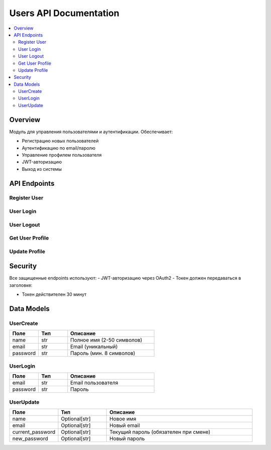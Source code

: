 Users API Documentation
=======================

.. contents::
   :local:
   :depth: 2

Overview
--------
Модуль для управления пользователями и аутентификации. Обеспечивает:

- Регистрацию новых пользователей
- Аутентификацию по email/паролю
- Управление профилем пользователя
- JWT-авторизацию
- Выход из системы

API Endpoints
------------

Register User
~~~~~~~~~~~~
.. http:post:: /users/register

   Регистрация нового пользователя в системе.

   **Request Body:**
   .. code-block:: json

      {
        "name": "string (required, min 2 chars)",
        "email": "string (required, email format)",
        "password": "string (required, min 8 chars)"
      }

   **Success Response (200):**
   .. code-block:: json

      {
        "name": "Иван Иванов",
        "email": "user@example.com"
      }

   **Error Responses:**
   - 400: Пользователь с таким email уже существует
   - 422: Ошибка валидации данных

User Login
~~~~~~~~~
.. http:post:: /users/login

   Аутентификация пользователя. Возвращает JWT токен.

   **Request Body:**
   .. code-block:: json

      {
        "email": "string (required)",
        "password": "string (required)"
      }

   **Success Response (200):**
   .. code-block:: json

      {
        "access_token": "eyJhbGciOi...",
        "token_type": "bearer"
      }

   **Error Responses:**
   - 401: Неверные учетные данные

User Logout
~~~~~~~~~~
.. http:post:: /users/logout

   Выход пользователя из системы (инвалидация токена).

   **Headers:**
   - Authorization: Bearer {token}

   **Success Response (200):**
   .. code-block:: json

      {
        "message": "Успешный выход из системы"
      }

Get User Profile
~~~~~~~~~~~~~~~
.. http:get:: /users/me

   Получение данных текущего пользователя.

   **Headers:**
   - Authorization: Bearer {token}

   **Success Response (200):**
   .. code-block:: json

      {
        "id": 1,
        "name": "Иван Иванов",
        "email": "user@example.com",
        "created_at": "2023-01-01T00:00:00"
      }

Update Profile
~~~~~~~~~~~~~
.. http:put:: /users/me

   Обновление данных пользователя.

   **Headers:**
   - Authorization: Bearer {token}

   **Request Body:**
   .. code-block:: json

      {
        "name": "string (optional)",
        "email": "string (optional)",
        "current_password": "string (required if changing password)",
        "new_password": "string (optional, min 8 chars)"
      }

   **Success Response (200):**
   .. code-block:: json

      {
        "id": 1,
        "name": "Новое имя",
        "email": "new@example.com",
        "created_at": "2023-01-01T00:00:00"
      }

   **Error Responses:**
   - 400: Неверный текущий пароль или email занят
   - 401: Неавторизованный доступ
   - 422: Ошибка валидации

Security
--------
Все защищенные endpoints используют:
- JWT-авторизацию через OAuth2
- Токен должен передаваться в заголовке:

- Токен действителен 30 минут

Data Models
-----------

UserCreate
~~~~~~~~~~
.. list-table::
 :header-rows: 1
 :widths: 20 20 60

 * - Поле
   - Тип
   - Описание
 * - name
   - str
   - Полное имя (2-50 символов)
 * - email
   - str
   - Email (уникальный)
 * - password
   - str
   - Пароль (мин. 8 символов)

UserLogin
~~~~~~~~
.. list-table::
 :header-rows: 1
 :widths: 20 20 60

 * - Поле
   - Тип
   - Описание
 * - email
   - str
   - Email пользователя
 * - password
   - str
   - Пароль

UserUpdate
~~~~~~~~~
.. list-table::
 :header-rows: 1
 :widths: 20 20 60

 * - Поле
   - Тип
   - Описание
 * - name
   - Optional[str]
   - Новое имя
 * - email
   - Optional[str]
   - Новый email
 * - current_password
   - Optional[str]
   - Текущий пароль (обязателен при смене)
 * - new_password
   - Optional[str]
   - Новый пароль
